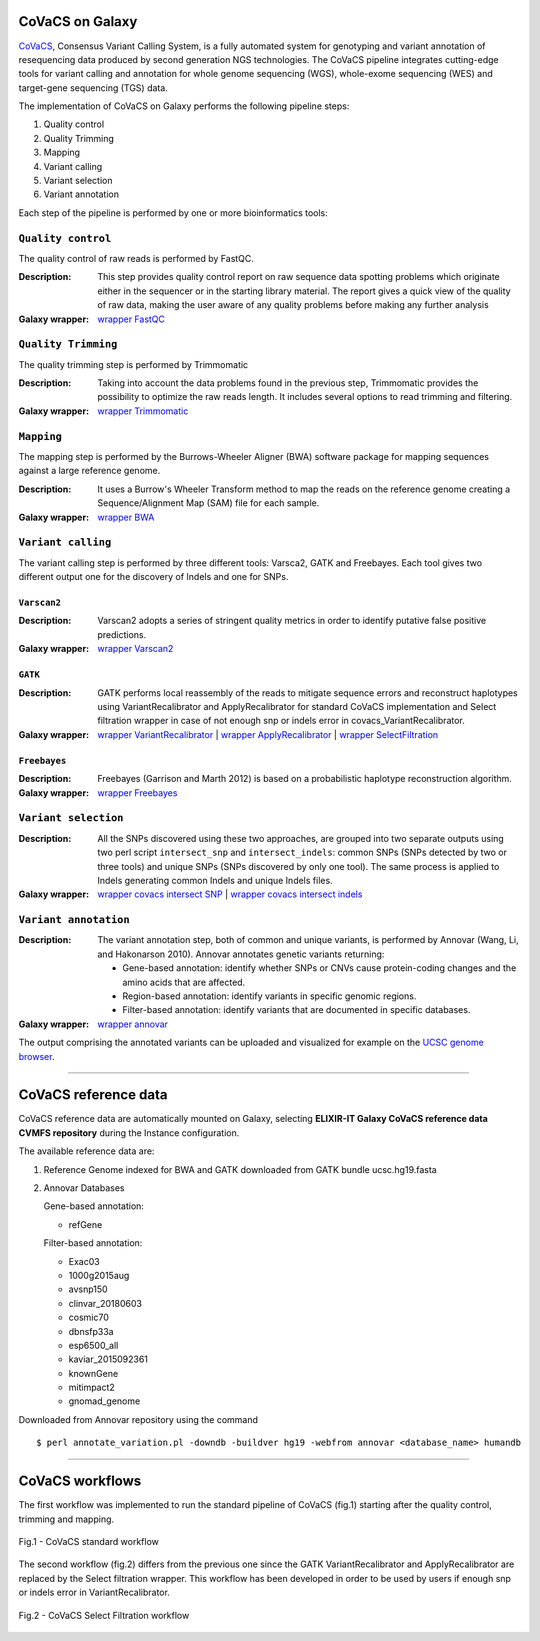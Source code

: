 CoVaCS on Galaxy
================

`CoVaCS <https://www.ncbi.nlm.nih.gov/pubmed/29402227>`_, Consensus Variant Calling System, is a fully automated system for genotyping and variant annotation of resequencing data produced by second generation NGS technologies. The CoVaCS pipeline integrates cutting-edge tools for variant calling and annotation for whole genome sequencing (WGS), whole-exome sequencing (WES) and target-gene sequencing (TGS) data.

The implementation of CoVaCS on Galaxy performs the following pipeline steps:

#. Quality control

#. Quality Trimming

#. Mapping

#. Variant calling

#. Variant selection

#. Variant annotation

Each step of the pipeline is performed by one or more bioinformatics tools:

-------------------
``Quality control``
-------------------

The quality control of raw reads is performed by FastQC.

:Description:
	This step provides quality control report on raw sequence data spotting problems which originate either in the sequencer or in the starting library material. The report gives a quick view of the quality of raw data, making the user aware of any quality problems before making any further analysis

:Galaxy wrapper: `wrapper FastQC <https://toolshed.g2.bx.psu.edu/repository?repository_id=ca249a25748b71a3>`_

--------------------
``Quality Trimming``
--------------------

The quality trimming step is performed by Trimmomatic

:Description:
	Taking into account the data problems found in the previous step, Trimmomatic provides the possibility to optimize the raw reads length. It includes several options to read trimming and filtering.

:Galaxy wrapper: `wrapper Trimmomatic <https://toolshed.g2.bx.psu.edu/repository?repository_id=ef9e620e9ac844b3>`_

-----------
``Mapping``
-----------

The mapping step is performed by the Burrows-Wheeler Aligner (BWA) software package for mapping sequences against a large reference genome.

:Description:
	It uses a Burrow's Wheeler Transform method to map the reads on the reference genome creating a Sequence/Alignment Map (SAM) file for each sample.

:Galaxy wrapper: `wrapper BWA <https://toolshed.g2.bx.psu.edu/repository?repository_id=9ff2d127cd7ed6bc>`_

-------------------
``Variant calling``
-------------------

The variant calling step is performed by three different tools: Varsca2, GATK and Freebayes. Each tool gives two different output one for the discovery of Indels and one for SNPs.

************
``Varscan2``
************

:Description:
	Varscan2 adopts a series of stringent quality metrics in order to identify putative false positive predictions.

:Galaxy wrapper: `wrapper Varscan2 <https://testtoolshed.g2.bx.psu.edu/view/elixir-it/covacs_varscan2/44e9fd8fd25a>`_ 

********
``GATK``
********

:Description:
	GATK performs local reassembly of the reads to mitigate sequence errors and reconstruct haplotypes using VariantRecalibrator and ApplyRecalibrator for standard CoVaCS implementation and Select filtration wrapper in case of not enough snp or indels error in covacs_VariantRecalibrator. 

:Galaxy wrapper: `wrapper VariantRecalibrator <https://testtoolshed.g2.bx.psu.edu/view/elixir-it/covacs_variant_recalibrator/18481dd04f37>`_ | `wrapper ApplyRecalibrator <https://testtoolshed.g2.bx.psu.edu/view/elixir-it/covacs_apply_recalibrator/48dc4c9bc497>`_ | `wrapper SelectFiltration <https://testtoolshed.g2.bx.psu.edu/view/elixir-it/covacs_select_filtration/3a37867409fe>`_

*************
``Freebayes``
*************

:Description:
	Freebayes (Garrison and Marth 2012) is based on a probabilistic haplotype reconstruction algorithm. 

:Galaxy wrapper: `wrapper Freebayes <https://testtoolshed.g2.bx.psu.edu/view/elixir-it/covacs_freebayes/cbe203c9bc3a>`_ 

---------------------
``Variant selection``
---------------------

:Description:
	All the SNPs discovered using these two approaches, are grouped into two separate outputs using two perl script ``intersect_snp`` and ``intersect_indels``: common SNPs (SNPs detected by two or three tools) and unique SNPs (SNPs discovered by only one tool). The same process is applied to Indels generating common Indels and unique Indels files.

:Galaxy wrapper: `wrapper covacs intersect SNP <https://testtoolshed.g2.bx.psu.edu/view/elixir-it/covacs_intersect_snps/3edc7bb490d3>`_ | `wrapper covacs intersect indels <https://testtoolshed.g2.bx.psu.edu/view/elixir-it/covacs_intersect_indels/482e911975a1>`_

----------------------
``Variant annotation``
----------------------

:Description:
	The variant annotation step, both of common and unique variants, is performed by Annovar (Wang, Li, and Hakonarson 2010). Annovar annotates genetic variants returning:

	- Gene-based annotation: identify whether SNPs or CNVs cause protein-coding changes and the amino acids that are affected.
	- Region-based annotation: identify variants in specific genomic regions.
	- Filter-based annotation: identify variants that are documented in specific databases.

:Galaxy wrapper: `wrapper annovar <https://testtoolshed.g2.bx.psu.edu/view/elixir-it/covacs_annovar/40db0c5e3310>`_

The output comprising the annotated variants can be uploaded and visualized for example on the `UCSC genome browser <https://genome.ucsc.edu/>`_.

---------------------

CoVaCS reference data
=====================

CoVaCS reference data are automatically mounted on Galaxy, selecting **ELIXIR-IT Galaxy CoVaCS reference data CVMFS repository** during the Instance configuration.

The available reference data are:

#. Reference Genome indexed for BWA and GATK downloaded from GATK bundle ucsc.hg19.fasta

#. Annovar Databases

   Gene-based annotation:

   - refGene

   Filter-based annotation:

   - Exac03
   - 1000g2015aug
   - avsnp150
   - clinvar_20180603
   - cosmic70
   - dbnsfp33a
   - esp6500_all
   - kaviar_2015092361
   - knownGene
   - mitimpact2
   - gnomad_genome

Downloaded from Annovar repository using the command 

::

  $ perl annotate_variation.pl -downdb -buildver hg19 -webfrom annovar <database_name> humandb

---------------------

CoVaCS workflows
================

The first workflow was implemented to run the standard pipeline of CoVaCS (fig.1) starting after the quality control, trimming and mapping.

.. figure:: img/galaxy_covacs_workflow_1.png
   :scale: 50 %
   :align: center

   Fig.1 -  CoVaCS standard workflow

The second workflow (fig.2) differs from the previous one since the GATK VariantRecalibrator and ApplyRecalibrator are replaced by the Select filtration wrapper. This workflow has been developed in order to be used by users if enough snp or indels error in VariantRecalibrator.

.. figure:: img/galaxy_covacs_workflow_2.png
   :scale: 50 %
   :align: center

   Fig.2 - CoVaCS Select Filtration workflow


